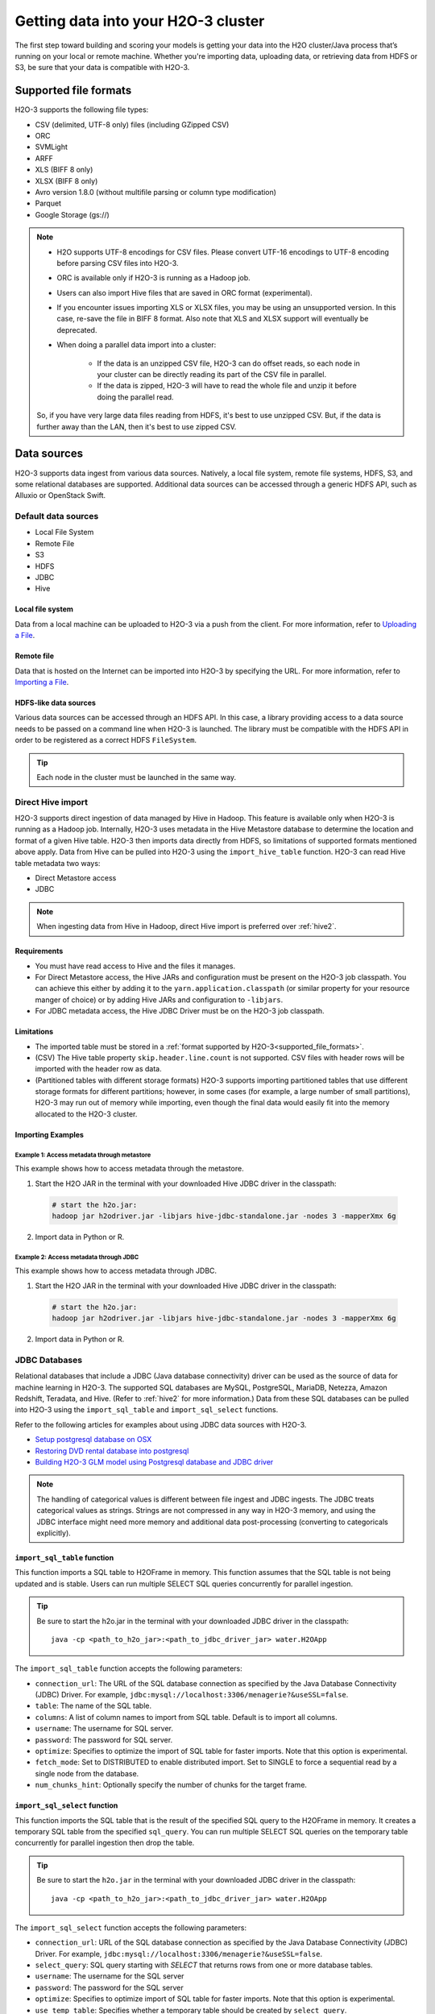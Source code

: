 Getting data into your H2O-3 cluster
====================================

The first step toward building and scoring your models is getting your data into the H2O cluster/Java process that’s running on your local or remote machine. Whether you're importing data, uploading data, or retrieving data from HDFS or S3, be sure that your data is compatible with H2O-3.

.. _supported_file_formats:

Supported file formats
----------------------

H2O-3 supports the following file types:

- CSV (delimited, UTF-8 only) files (including GZipped CSV)
- ORC
- SVMLight
- ARFF
- XLS (BIFF 8 only)
- XLSX (BIFF 8 only)
- Avro version 1.8.0 (without multifile parsing or column type modification)
- Parquet
- Google Storage (gs://)

.. note:: 
 
    - H2O supports UTF-8 encodings for CSV files. Please convert UTF-16 encodings to UTF-8 encoding before parsing CSV files into H2O-3.
    - ORC is available only if H2O-3 is running as a Hadoop job. 
    - Users can also import Hive files that are saved in ORC format (experimental).
    - If you encounter issues importing XLS or XLSX files, you may be using an unsupported version. In this case, re-save the file in BIFF 8 format. Also note that XLS and XLSX support will eventually be deprecated. 
    - When doing a parallel data import into a cluster: 

        - If the data is an unzipped CSV file, H2O-3 can do offset reads, so each node in your cluster can be directly reading its part of the CSV file in parallel. 
        - If the data is zipped, H2O-3 will have to read the whole file and unzip it before doing the parallel read.

    So, if you have very large data files reading from HDFS, it's best to use unzipped CSV. But, if the data is further away than the LAN, then it's best to use zipped CSV.

.. _data_sources:

Data sources
------------

H2O-3 supports data ingest from various data sources. Natively, a local file system, remote file systems, HDFS, S3, and some relational databases are supported. Additional data sources can be accessed through a generic HDFS API, such as Alluxio or OpenStack Swift.

Default data sources
~~~~~~~~~~~~~~~~~~~~

- Local File System 
- Remote File
- S3 
- HDFS
- JDBC
- Hive

Local file system
'''''''''''''''''

Data from a local machine can be uploaded to H2O-3 via a push from the client. For more information, refer to `Uploading a File <data-munging/uploading-data.html>`__.

Remote file
'''''''''''

Data that is hosted on the Internet can be imported into H2O-3 by specifying the URL. For more information, refer to `Importing a File <data-munging/importing-data.html>`__.

HDFS-like data sources
''''''''''''''''''''''

Various data sources can be accessed through an HDFS API. In this case, a library providing access to a data source needs to be passed on a command line when H2O-3 is launched. The library must be compatible with the HDFS API in order to be registered as a correct HDFS ``FileSystem``.

.. tip::
    
    Each node in the cluster must be launched in the same way. 

.. tabs::
    .. tab:: Alluxio

        **Required library**
        
        To access Alluxio data source, an Alluxio client library that is part of Alluxio distribution is required. For example, ``alluxio-1.3.0/core/client/target/alluxio-core-client-1.3.0-jar-with-dependencies.jar``.

        **H2O-3 command line**

        .. code-block:: bash

             java -cp alluxio-core-client-1.3.0-jar-with-dependencies.jar:build/h2o.jar water.H2OApp

        **URI scheme**

        An Alluxio data source is referenced using ``alluxio://`` schema and the location of Alluxio master. For example,

        .. code-block:: bash

            alluxio://localhost:19998/iris.csv

        ``core-site.xml`` **configuration**

        Not supported.

    .. tab:: IBM Swift Object Storage

        **Required library**

        To access IBM Object Store (which can be exposed via Bluemix or Softlayer), IBM's HDFS driver ``hadoop-openstack.jar`` is required. The driver can be obtained, for example, by running BigInsight instances at location ``/usr/iop/4.2.0.0/hadoop-mapreduce/hadoop-openstack.jar``.

        .. note:: 

            The JAR file available at Maven central is not compatible with IBM Swift Object Storage.

        **H2O-3 command line**
        
        .. code-block:: bash

            java -cp hadoop-openstack.jar:h2o.jar water.H2OApp

        **URI scheme**

        The data source is available under the regular Swift URI structure: ``swift://<CONTAINER>.<SERVICE>/path/to/file``. For example:

        .. code-block:: bash

            swift://smalldata.h2o/iris.csv

        ``core-site.xml`` **configuration**

        The ``core-site.xml`` needs to be configured with Swift Object Store parameters. These are available in the Bluemix/Softlayer management console.

        .. code:: xml

            <configuration>
              <property>
                <name>fs.swift.service.SERVICE.auth.url</name>
                <value>https://identity.open.softlayer.com/v3/auth/tokens</value>
              </property>
              <property>
                <name>fs.swift.service.SERVICE.project.id</name>
                <value>...</value>
              </property>
              <property>
                <name>fs.swift.service.SERVICE.user.id</name>
                <value>...</value>
              </property>
              <property>
                <name>fs.swift.service.SERVICE.password</name>
                <value>...</value>
              </property>
              <property>
                <name>fs.swift.service.SERVICE.region</name>
                <value>dallas</value>
              </property>
              <property>
                <name>fs.swift.service.SERVICE.public</name>
                <value>false</value>
              </property>
            </configuration>

    .. tab:: Google Cloud Storage Connector

        For Hadoop and Spark.

        **Required library**
        
        To access the Google Cloud Store Object Store, Google's cloud storage connector, ``gcs-connector-latest-hadoop2.jar`` is required. See `the official documentation and driver <https://cloud.google.com/hadoop/google-cloud-storage-connector>`__.

        **H2O-3 command line**

        .. code-block:: bash

            # H2O-3 on Hadoop:
            hadoop jar h2o-driver.jar -libjars /path/to/gcs-connector-latest-hadoop2.jar

            # Sparkling Water:
            export SPARK_CLASSPATH=/home/nick/spark-2.0.2-bin-hadoop2.6/lib_managed/jar/gcs-connector-latest-hadoop2.jar
            sparkling-water-2.0.5/bin/sparkling-shell --conf "spark.executor.memory=10g"

        **URI scheme**

        The data source is available under the regular Google Storage URI structure: ``gs://<BUCKETNAME>/path/to/file``. For example:

        .. code-block:: bash

            gs://mybucket/iris.csv

        ``core-site.xml`` **configuration**

        The ``core-site.xml`` must be configured for at least the following properties (as shown in the following example):

        - class
        - project-id
        - bucketname

        See the `full list of configuration options <https://github.com/GoogleCloudPlatform/bigdata-interop/blob/master/gcs/conf/gcs-core-default.xml>`__. 

        .. code:: xml

            <configuration>
                <property>
                        <name>fs.gs.impl</name>
                        <value>com.google.cloud.hadoop.fs.gcs.GoogleHadoopFileSystem</value>
                </property>
                <property>
                        <name>fs.gs.project.id</name>
                        <value>my-google-project-id</value>
                </property>
                <property>
                        <name>fs.gs.system.bucket</name>
                        <value>mybucket</value>
                </property>
            </configuration>

.. _direct_hive_import:

Direct Hive import
~~~~~~~~~~~~~~~~~~

H2O-3 supports direct ingestion of data managed by Hive in Hadoop. This feature is available only when H2O-3 is running as a Hadoop job. Internally, H2O-3 uses metadata in the Hive Metastore database to determine the location and format of a given Hive table. H2O-3 then imports data directly from HDFS, so limitations of supported formats mentioned above apply. Data from Hive can be pulled into H2O-3 using the ``import_hive_table`` function. H2O-3 can read Hive table metadata two ways: 

- Direct Metastore access 
- JDBC

.. note:: 
    
    When ingesting data from Hive in Hadoop, direct Hive import is preferred over :ref:`hive2`.

Requirements
''''''''''''

- You must have read access to Hive and the files it manages.
- For Direct Metastore access, the Hive JARs and configuration must be present on the H2O-3 job classpath. You can achieve this either by adding it to the ``yarn.application.classpath`` (or similar property for your resource manger of choice) or by adding Hive JARs and configuration to ``-libjars``. 
- For JDBC metadata access, the Hive JDBC Driver must be on the H2O-3 job classpath.

Limitations
'''''''''''

- The imported table must be stored in a :ref:`format supported by H2O-3<supported_file_formats>`. 
- (CSV) The Hive table property ``skip.header.line.count`` is not supported. CSV files with header rows will be imported with the header row as data.
- (Partitioned tables with different storage formats) H2O-3 supports importing partitioned tables that use different storage formats for different partitions; however, in some cases (for example, a large number of small partitions), H2O-3 may run out of memory while importing, even though the final data would easily fit into the memory allocated to the H2O-3 cluster.

Importing Examples
''''''''''''''''''

Example 1: Access metadata through metastore
^^^^^^^^^^^^^^^^^^^^^^^^^^^^^^^^^^^^^^^^^^^^

This example shows how to access metadata through the metastore. 

1. Start the H2O JAR in the terminal with your downloaded Hive JDBC driver in the classpath:

 .. code-block:: bash

      # start the h2o.jar:
      hadoop jar h2odriver.jar -libjars hive-jdbc-standalone.jar -nodes 3 -mapperXmx 6g

2. Import data in Python or R.

 .. tabs::
    .. code-tab:: python

        # basic import
        basic_import = h2o.import_hive_table("default", "table_name")

        # multi-format import
        multi_format_enabled = h2o.import_hive_table("default", 
                                                     "table_name", 
                                                     allow_multi_format=True)

        # import with partition filter
        with_partition_filter = h2o.import_hive_table("default", 
                                                      "table_name", 
                                                      [["2017", "02"]])
   
    .. code-tab:: r R

        # basic import
        basic_import <- h2o.import_hive_table("default", "table_name")

        # multi-format import
        multi_format_enabled <- h2o.import_hive_table("default", 
                                                      "table_name", 
                                                      allow_multi_format=True)

        # import with partition filter
        with_partition_filter <- h2o.import_hive_table("default", 
                                                       "table_name", 
                                                       [["2017", "02"]])


Example 2: Access metadata through JDBC
^^^^^^^^^^^^^^^^^^^^^^^^^^^^^^^^^^^^^^^

This example shows how to access metadata through JDBC.  

1. Start the H2O JAR in the terminal with your downloaded Hive JDBC driver in the classpath:

 .. code-block:: bash

      # start the h2o.jar:
      hadoop jar h2odriver.jar -libjars hive-jdbc-standalone.jar -nodes 3 -mapperXmx 6g

2. Import data in Python or R.

 .. tabs::
   .. code-tab:: python

        # basic import of metadata via JDBC
        basic_import = h2o.import_hive_table("jdbc:hive2://hive-server:10000/default", "table_name")

   .. code-tab:: r R

        # basic import of metadata via JDBC
        basic_import <- h2o.import_hive_table("jdbc:hive2://hive-server:10000/default", "table_name")

JDBC Databases
~~~~~~~~~~~~~~

Relational databases that include a JDBC (Java database connectivity) driver can be used as the source of data for machine learning in H2O-3. The supported SQL databases are MySQL, PostgreSQL, MariaDB, Netezza, Amazon Redshift, Teradata, and Hive. (Refer to :ref:`hive2` for more information.) Data from these SQL databases can be pulled into H2O-3 using the ``import_sql_table`` and ``import_sql_select`` functions. 

Refer to the following articles for examples about using JDBC data sources with H2O-3.

- `Setup postgresql database on OSX <https://aichamp.wordpress.com/2017/03/20/setup-postgresql-database-on-osx/>`__
- `Restoring DVD rental database into postgresql <https://aichamp.wordpress.com/2017/03/20/restoring-dvd-rental-database-into-postgresql/>`__
- `Building H2O-3 GLM model using Postgresql database and JDBC driver <https://aichamp.wordpress.com/2017/03/20/building-h2o-glm-model-using-postgresql-database-and-jdbc-driver/>`__

.. note:: 
    
    The handling of categorical values is different between file ingest and JDBC ingests. The JDBC treats categorical values as strings. Strings are not compressed in any way in H2O-3 memory, and using the JDBC interface might need more memory and additional data post-processing (converting to categoricals explicitly).


``import_sql_table`` function
'''''''''''''''''''''''''''''

This function imports a SQL table to H2OFrame in memory. This function assumes that the SQL table is not being updated and is stable. Users can run multiple SELECT SQL queries concurrently for parallel ingestion.

.. tip::

    Be sure to start the h2o.jar in the terminal with your downloaded JDBC driver in the classpath:

    ::
      
          java -cp <path_to_h2o_jar>:<path_to_jdbc_driver_jar> water.H2OApp

The ``import_sql_table`` function accepts the following parameters:

- ``connection_url``: The URL of the SQL database connection as specified by the Java Database Connectivity (JDBC) Driver. For example, ``jdbc:mysql://localhost:3306/menagerie?&useSSL=false``.
- ``table``: The name of the SQL table.
- ``columns``: A list of column names to import from SQL table. Default is to import all columns.
- ``username``: The username for SQL server.
- ``password``: The password for SQL server.
- ``optimize``: Specifies to optimize the import of SQL table for faster imports. Note that this option is experimental.
- ``fetch_mode``: Set to DISTRIBUTED to enable distributed import. Set to SINGLE to force a sequential read by a single node from the database.
- ``num_chunks_hint``: Optionally specify the number of chunks for the target frame.

.. tabs::
   .. code-tab:: python

        connection_url = "jdbc:mysql://172.16.2.178:3306/ingestSQL?&useSSL=false"
        table = "citibike20k"
        username = "root"
        password = "abc123"
        my_citibike_data = h2o.import_sql_table(connection_url, table, username, password)

   .. code-tab:: r R

        connection_url <- "jdbc:mysql://172.16.2.178:3306/ingestSQL?&useSSL=false"
        table <- "citibike20k"
        username <- "root"
        password <- "abc123"
        my_citibike_data <- h2o.import_sql_table(connection_url, table, username, password)

``import_sql_select`` function
''''''''''''''''''''''''''''''

This function imports the SQL table that is the result of the specified SQL query to the H2OFrame in memory. It creates a temporary SQL table from the specified ``sql_query``. You can run multiple SELECT SQL queries on the temporary table concurrently for parallel ingestion then drop the table.
    
.. tip:: 

    Be sure to start the ``h2o.jar`` in the terminal with your downloaded JDBC driver in the classpath:

    ::
      
          java -cp <path_to_h2o_jar>:<path_to_jdbc_driver_jar> water.H2OApp

The ``import_sql_select`` function accepts the following parameters:

- ``connection_url``: URL of the SQL database connection as specified by the Java Database Connectivity (JDBC) Driver. For example, ``jdbc:mysql://localhost:3306/menagerie?&useSSL=false``.
- ``select_query``: SQL query starting with `SELECT` that returns rows from one or more database tables.
- ``username``: The username for the SQL server
- ``password``: The password for the SQL server
- ``optimize``: Specifies to optimize import of SQL table for faster imports. Note that this option is experimental.
- ``use_temp_table``: Specifies whether a temporary table should be created by ``select_query``.
- ``temp_table_name``: The name of the temporary table to be created by ``select_query``.
- ``fetch_mode``: Set to DISTRIBUTED to enable distributed import. Set to SINGLE to force a sequential read by a single node from the database.

.. tabs::
   .. code-tab:: r R

        connection_url <- "jdbc:mysql://172.16.2.178:3306/ingestSQL?&useSSL=false"
        select_query <-  "SELECT  bikeid  from  citibike20k"
        username <- "root"
        password <- "abc123"
        my_citibike_data <- h2o.import_sql_select(connection_url, select_query, username, password)


   .. code-tab:: python

        connection_url = "jdbc:mysql://172.16.2.178:3306/ingestSQL?&useSSL=false"
        select_query = "SELECT bikeid from citibike20k"
        username = "root"
        password = "abc123"
        my_citibike_data = h2o.import_sql_select(connection_url, select_query, username, password)

.. _hive2:

Hive JDBC driver
''''''''''''''''

H2O-3 can ingest data from Hive through the Hive JDBC driver (v2+) by providing H2O-3 with the JDBC driver for your Hive version. Explore this `demo showing how to ingest data from Hive through the Hive v2 JDBC driver <https://github.com/h2oai/h2o-tutorials/blob/master/tutorials/hive_jdbc_driver/Hive.md>`__. The basic steps are described below. 

.. note::

    - :ref:`direct_hive_import` is preferred over using the Hive JDBC driver.
    - H2O-3 can only load data from Hive version 2.2.0 or greater due to a limited implementation of the JDBC interface by Hive in earlier versions.


1. Set up a table with data. 

  a. Download `this AirlinesTest dataset from S3 <https://s3.amazonaws.com/h2o-public-test-data/smalldata/airlines/AirlinesTest.csv.zip>`__.

  b. Run the CLI client for Hive: 

   .. code-block:: bash

     beeline -u jdbc:hive2://hive-host:10000/db-name

  c. Create the DB table:

   .. code-block:: sql

     CREATE EXTERNAL TABLE IF IT DOES NOT EXIST AirlinesTest(
       fYear STRING ,
       fMonth STRING ,
       fDayofMonth STRING ,
       fDayOfWeek STRING ,
       DepTime INT ,
       ArrTime INT ,
       UniqueCarrier STRING ,
       Origin STRING ,
       Dest STRING ,
       Distance INT ,
       IsDepDelayed STRING ,
       IsDepDelayed_REC INT
     )
         COMMENT 'test table'
         ROW FORMAT DELIMITED
         FIELDS TERMINATED BY ','
         LOCATION '/tmp';

  d. Import the data from the dataset (note that the file must be present on HDFS in ``/tmp``):

   .. code-block:: sql

     LOAD DATA INPATH '/tmp/AirlinesTest.csv' OVERWRITE INTO TABLE AirlinesTest

2. Retrieve the Hive JDBC client JAR.

  - For Hortonworks, Hive JDBC client JARs can be found on one of the edge nodes after you have installed HDP: ``/usr/hdp/current/hive-client/lib/hive-jdbc-<version>-standalone.jar``. See more `information on Hortonworks and the Hive JDBC client <https://docs.hortonworks.com/HDPDocuments/HDP2/HDP-2.6.4/bk_data-access/content/hive-jdbc-odbc-drivers.html>`__.
  - For Cloudera, install the JDBC package for your operating system, and then add ``/usr/lib/hive/lib/hive-jdbc-<version>-standalone.jar`` to your classpath. See more `information on Cloudera and the Hive JDBC client <https://www.cloudera.com/documentation/enterprise/5-3-x/topics/cdh_ig_hive_jdbc_install.html>`__.
  - You can also retrieve this from Maven for your desired version using ``mvn dependency:get -Dartifact=groupId:artifactId:version``.

3. Add the Hive JDBC driver to H2O-3's classpath:


 .. code-block:: bash

        # Add the Hive JDBC driver to H2O-3's classpath:
        java -cp hive-jdbc.jar:<path_to_h2o_jar> water.H2OApp

4. Initialize H2O-3 in either R or Python and import data.

 .. tabs::
   .. group-tab:: Python

     .. code-block:: python

        # initialize h2o in Python
        import h2o
        h2o.init(extra_classpath = ["hive-jdbc-standalone.jar"])

   .. group-tab:: R

     .. code-block:: r

        # initialize h2o in R
        library(h2o)
        h2o.init(extra_classpath=["hive-jdbc-standalone.jar"])

5. After the JAR file with the JDBC driver is added, the data from the Hive databases can be pulled into H2O-3 using the aforementioned ``import_sql_table`` and ``import_sql_select`` functions. 

 .. tabs::
  .. code-tab:: python

    connection_url = "jdbc:hive2://localhost:10000/default"
    select_query = "SELECT * FROM AirlinesTest;"
    username = "username"
    password = "changeit"

    airlines_dataset = h2o.import_sql_select(connection_url, 
                                             select_query, 
                                             username, 
                                             password)
  .. code-tab:: r R

    connection_url <- "jdbc:hive2://localhost:10000/default"
    select_query <- "SELECT * FROM AirlinesTest;"
    username <- "username"
    password <- "changeit"

    airlines_dataset <- h2o.import_sql_select(connection_url, 
                                              select_query, 
                                              username, 
                                              password)


Connect to Hive in a Kerberized Hadoop cluster
''''''''''''''''''''''''''''''''''''''''''''''

When importing data from Kerberized Hive on Hadoop, it's necessary to configure the h2odriver to authenticate with the Hive instance through a delegation token. Since Hadoop does not generate delegation tokens for Hive automatically, it's necessary to provide the h2odriver with additional configurations.

H2O-3 is able to generate Hive delegation tokens in three modes:

- On the driver side, a token can be generated on H2O-3 cluster start.
- On the mapper side, a token refresh thread is started, periodically re-generating the token.
- A combination of both of the above.

H2O-3 arguments used to configure the JDBC URL for Hive delegation token generation:

- ``hiveHost`` - The full address of HiveServer2, for example ``hostname:10000``
- ``hivePrincipal`` -  Hiveserver2 Kerberos principal, for example ``hive/hostname@DOMAIN.COM``
- ``hiveJdbcUrlPattern`` - (optional) Can be used to further customize the way the driver constructs the Hive JDBC URL. The default pattern used is ``jdbc:hive2://{{host}}/;{{auth}}`` where ``{{auth}}`` is replaced by ``principal={{hivePrincipal}}`` or ``auth=delegationToken`` based on context

.. attention::
    
    In the following examples, we are omitting the ``-libjars`` option of the ``hadoop.jar`` command because it is not necessary for token generation. You may need to add it to be able to import data from Hive via JDBC. 

Generate the token in the driver
^^^^^^^^^^^^^^^^^^^^^^^^^^^^^^^^

The advantage of this approach is that the keytab does not need to be distributed into the Hadoop cluster. 

**Requirements**

- The Hive JDBC driver is on h2odriver classpath through the ``HADOOP_CLASSPATH`` environment variable. (Only used to acquire Hive delegation token.)
- The ``hiveHost``, ``hivePrincipal`` and optionally ``hiveJdbcUrlPattern`` arguments are present. See `Connect to Hive in a Kerberized Hadoop cluster <#connect-to-hive-in-a-kerberized-hadoop-cluster>`__ for more details.

**Example**

The following is an example of generating a token in the driver:

.. code-block:: bash

      export HADOOP_CLASSPATH=/path/to/hive-jdbc-standalone.jar
      hadoop jar h2odriver.jar \
          -nodes 1 -mapperXmx 4G \
          -hiveHost hostname:10000 -hivePrincipal hive/hostname@EXAMPLE.COM \
          -hiveJdbcUrlPattern "jdbc:hive2://{{host}}/;{{auth}};ssl=true;sslTrustStore=/path/to/keystore.jks"

Generate the token in the mapper and token refresh
^^^^^^^^^^^^^^^^^^^^^^^^^^^^^^^^^^^^^^^^^^^^^^^^^^

This approach generates a Hive delegation token after the H2O-3 cluster is fully started up and then periodically refreshes the token. Delegation tokens usually have a limited life span, and for long-running H2O-3 clusters, they need to be refreshed. For this to work, the user's keytab and principal need to be available to the H2O-3 cluster leader node.

**Requirements**

- The Hive JDBC driver is on the h2o mapper classpath (either via ``-libjars`` or YARN configuration).
- The ``hiveHost``, ``hivePrincipal`` and optionally ``hiveJdbcUrlPattern`` arguments are present. See `Connect to Hive in a Kerberized Hadoop cluster <#connect-to-hive-in-a-kerberized-hadoop-cluster>`__ for more details.
- The ``principal`` argument is set with the value of your Kerberos principal.
- The ``keytab`` argument set pointing to the file with your Kerberos keytab file.
- The ``refreshHiveTokens`` argument is present.

**Example**

The following is an example of how to set up a token refresh using the h2o mapper classpath:

.. code-block:: bash

      hadoop jar h2odriver.jar [-libjars /path/to/hive-jdbc-standalone.jar] \
          -nodes 1 -mapperXmx 4G \
          -hiveHost hostname:10000 -hivePrincipal hive/hostname@EXAMPLE.COM \
          -pricipal user/host@DOMAIN.COM -keytab path/to/user.keytab \
          -refreshHiveTokens

.. important::
    
    The provided keytab (``refreshHiveTokens``) will be copied over to the machine running the H2O-3 Cluster leader node. For this reason, we strongly recommended that both YARN and HDFS be secured with encryption.

.. note:: 
    
    In case generation of the refreshing HDFS delegation tokens is required, the ``-refreshHdfsTokens`` argument has to be present. In specific deployments (eg. on CDP with IDbroker security) you might need to enable S3A token refresh to acquire (and keep refreshing) delegation tokens to access S3 buckets. This option is being enabled by the ``refreshS3ATokens`` argument.

Generate the token in the driver with refresh in the mapper
^^^^^^^^^^^^^^^^^^^^^^^^^^^^^^^^^^^^^^^^^^^^^^^^^^^^^^^^^^^

This approach is a combination of the two previous scenarios. Hive delegation token is first generated by the h2odriver and then periodically refreshed by the H2O-3 cluster leader node.

This is the best-of-both-worlds approach. The token is generated first in the driver and is available immediately on cluster start. It is then periodically refreshed and never expires.

**Requirements**

- The Hive JDBC driver is on the h2o driver and mapper classpaths.
- The ``hiveHost``, ``hivePrincipal`` and optionally ``hiveJdbcUrlPattern`` arguments are present. See `Connect to Hive in a Kerberized Hadoop cluster <#connect-to-hive-in-a-kerberized-hadoop-cluster>`__ for more details.
- The ``refreshHiveTokens`` argument is present.

**Example**

The following is an example of generating a token in the driver a setting up token refresh using the h2o mapper classpath:

.. code-block:: bash

      export HADOOP_CLASSPATH=/path/to/hive-jdbc-standalone.jar
      hadoop jar h2odriver.jar [-libjars /path/to/hive-jdbc-standalone.jar] \
          -nodes 1 -mapperXmx 4G \
          -hiveHost hostname:10000 -hivePrincipal hive/hostname@EXAMPLE.COM \
          -refreshHiveTokens


Use a delegation token when connecting to Hive through JDBC
^^^^^^^^^^^^^^^^^^^^^^^^^^^^^^^^^^^^^^^^^^^^^^^^^^^^^^^^^^^

When running the actual data-load, specify the JDBC URL with the delegation token parameter:

.. tabs::
   .. code-tab:: python

        my_citibike_data = h2o.import_sql_table(
            "jdbc:hive2://hostname:10000/default;auth=delegationToken", 
            "citibike20k", "", ""
        )

   .. code-tab:: r R

        my_citibike_data <- h2o.import_sql_table(
            "jdbc:hive2://hostname:10000/default;auth=delegationToken", 
            "citibike20k", "", ""
        )
